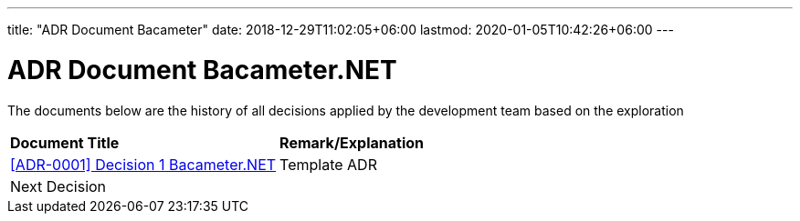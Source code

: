 ---
title: "ADR Document Bacameter"
date: 2018-12-29T11:02:05+06:00
lastmod: 2020-01-05T10:42:26+06:00
---

=  ADR Document Bacameter.NET

The documents below are the history of all decisions applied by the development team based on the exploration

|===
|*Document Title* |*Remark/Explanation*
| <<adr-doc-bacameter/0001-adr-decision-1-bacameter.adoc#, [ADR-0001] Decision 1 Bacameter.NET  >> |Template ADR
|Next Decision | 
|===
